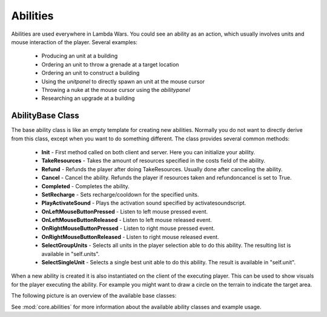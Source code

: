 .. _tut-abilities:

**********************************
Abilities
**********************************
Abilities are used everywhere in Lambda Wars. You could see an ability as
an action, which usually involves units and mouse interaction of the player.
Several examples:

  * Producing an unit at a building
  * Ordering an unit to throw a grenade at a target location
  * Ordering an unit to construct a building
  * Using the *unitpanel* to directly spawn an unit at the mouse cursor
  * Throwing a nuke at the mouse cursor using the *abilitypanel*
  * Researching an upgrade at a building
  
AbilityBase Class
============================
The base ability class is like an empty template for creating
new abilities. Normally you do not want to directly derive
from this class, except when you want to do something different.
The class provides several common methods:

  * **Init** - First method called on both client and server. Here you can initialize your ability.
  * **TakeResources** - Takes the amount of resources specified in the costs field of the ability.
  * **Refund** - Refunds the player after doing TakeResources. Usually done after canceling the ability.
  * **Cancel** - Cancel the ability. Refunds the player if resources taken and refundoncancel is set to True.
  * **Completed** - Completes the ability.
  * **SetRecharge** - Sets recharge/cooldown for the specified units.
  * **PlayActivateSound** - Plays the activation sound specified by activatesoundscript.
  * **OnLeftMouseButtonPressed** - Listen to left mouse pressed event.
  * **OnLeftMouseButtonReleased** - Listen to left mouse released event.
  * **OnRightMouseButtonPressed** - Listen to right mouse pressed event.
  * **OnRightMouseButtonReleased** - Listen to right mouse released event.
  * **SelectGroupUnits** - Selects all units in the player selection able to do this ability. The resulting list is available in "self.units".
  * **SelectSingleUnit** - Selects a single best unit able to do this ability. The result is available in "self.unit".
  
When a new ability is created it is also instantiated on the client of the executing player.
This can be used to show visuals for the player executing the ability. For example you might
want to draw a circle on the terrain to indicate the target area.

The following picture is an overview of the available base classes:

.. image:: abilitiesoverview.png
   :align: center

See :mod:`core.abilities` for more information about 
the available ability classes and example usage.

